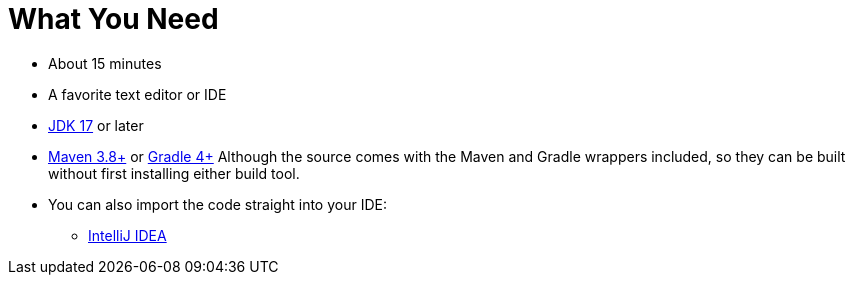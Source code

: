 ///////////////////////////////////////////////////////////////////////////////
    Copyright (c) 2000, 2022, Oracle and/or its affiliates.

    Licensed under the Universal Permissive License v 1.0 as shown at
    https://oss.oracle.com/licenses/upl.
///////////////////////////////////////////////////////////////////////////////
= What You Need
// # tag::text[]
:linkattrs:

ifndef::java_version[:java_version: 17]
ifndef::duration[:duration: 15]

* About {duration} minutes
* A favorite text editor or IDE
* https://www.oracle.com/java/technologies/downloads/[JDK {java_version}] or later
* https://maven.apache.org/download.cgi[Maven 3.8+] or https://gradle.org/install/[Gradle 4+]
Although the source comes with the Maven and Gradle wrappers included, so they can be built without first installing
either build tool.
* You can also import the code straight into your IDE:
** <<examples/setup/intellij.adoc,IntelliJ IDEA>>
// # end::text[]

